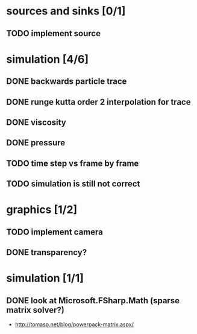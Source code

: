 * sources and sinks [0/1]
** TODO implement source
* simulation [4/6]
** DONE backwards particle trace
** DONE runge kutta order 2 interpolation for trace
** DONE viscosity
** DONE pressure
** TODO time step vs frame by frame
** TODO simulation is still not correct
* graphics [1/2]
** TODO implement camera
** DONE transparency?
* simulation [1/1]
** DONE look at Microsoft.FSharp.Math (sparse matrix solver?)
- http://tomasp.net/blog/powerpack-matrix.aspx/
